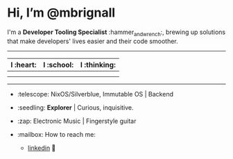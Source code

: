 

* Hi, I’m @mbrignall

I'm a *Developer Tooling Specialist* :hammer_and_wrench:, brewing up solutions that make developers' lives easier and their code smoother. 

-----

#+ATTR_HTML: :width 80%
| I :heart:                                       | I :school:                                     | I :thinking:                                     |
|-------------------------------------------------+------------------------------------------------+--------------------------------------------------|
| [[file:https://simpleicons.org/icons/nixos.svg]]    | [[file:https://simpleicons.org/icons/gnubash.svg]] | [[file:https://simpleicons.org/icons/go.svg]]        |
| [[file:https://simpleicons.org/icons/gnuemacs.svg]] | [[file:https://simpleicons.org/icons/python.svg]]  | [[file:https://simpleicons.org/icons/amazonaws.svg]] |

-----


- :telescope: NixOS/Silverblue, Immutable OS | Backend

- :seedling: *Explorer* | Curious, inquisitive.

- :zap: Electronic Music | Fingerstyle guitar

- :mailbox: How to reach me:

  - [[https://www.linkedin.com/in/martinbrignall/][linkedin]] 🐂
